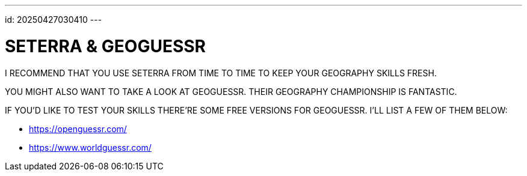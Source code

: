 ---
id: 20250427030410
---

# SETERRA & GEOGUESSR
:showtitle:

I RECOMMEND THAT YOU USE SETERRA FROM TIME TO TIME TO KEEP YOUR GEOGRAPHY
SKILLS FRESH.

YOU MIGHT ALSO WANT TO TAKE A LOOK AT GEOGUESSR. THEIR GEOGRAPHY CHAMPIONSHIP
IS FANTASTIC.

IF YOU'D LIKE TO TEST YOUR SKILLS THERE'RE SOME FREE VERSIONS FOR GEOGUESSR.
I'LL LIST A FEW OF THEM BELOW:

* https://openguessr.com/
* https://www.worldguessr.com/